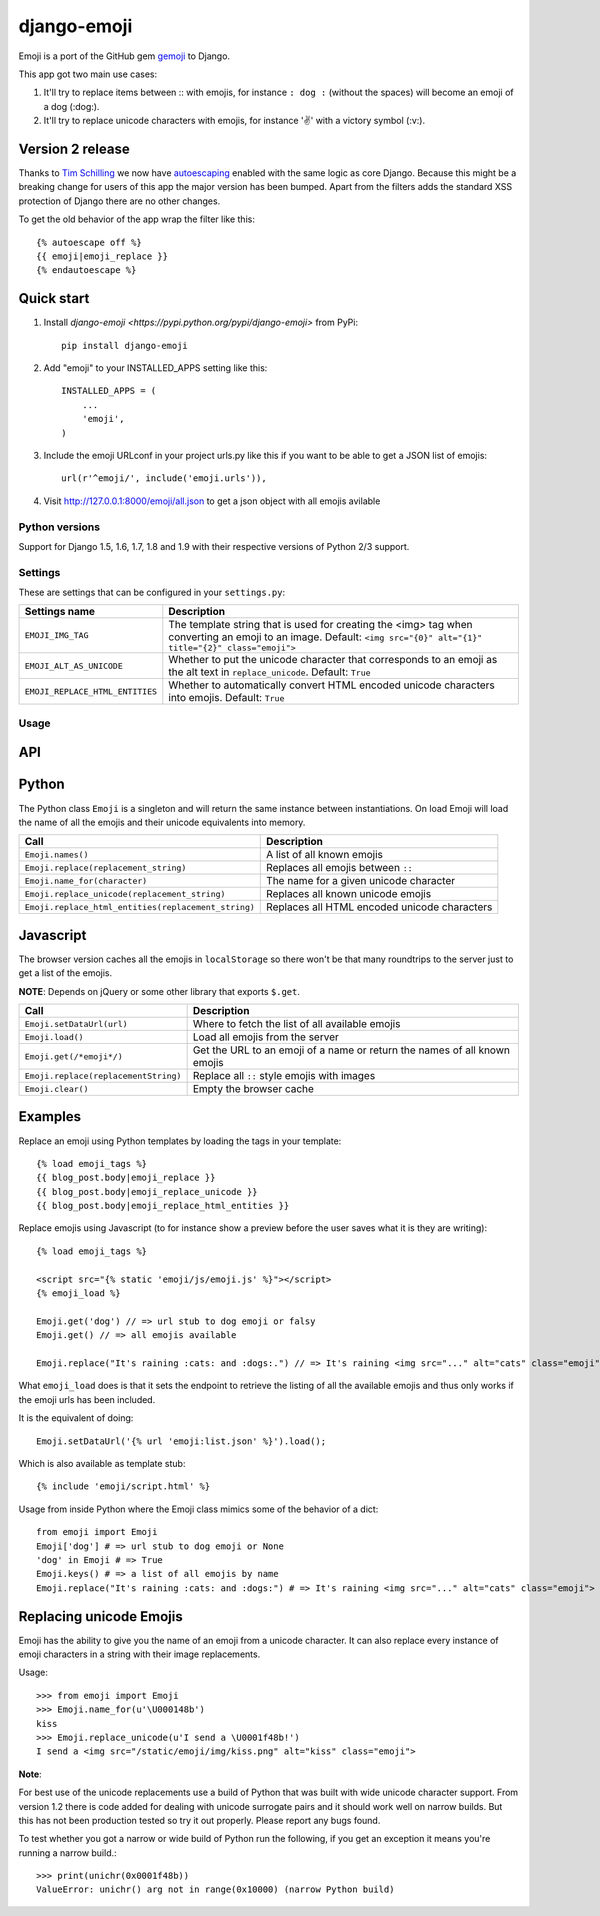 ============
django-emoji
============

.. image:: https://travis-ci.org/gaqzi/django-emoji.png?branch=master
   :target: https://travis-ci.org/gaqzi/django-emoji

.. image:: https://coveralls.io/repos/gaqzi/django-emoji/badge.png
   :target: https://coveralls.io/r/gaqzi/django-emoji

.. image:: https://img.shields.io/pypi/v/django-emoji.svg
   :target: https://pypi.python.org/pypi/django-emoji/
   :alt: Latest Version

.. image:: https://img.shields.io/pypi/pyversions/django-emoji.svg
   :target: https://pypi.python.org/pypi/django-emoji/
   :alt: Python versions

.. image:: https://img.shields.io/pypi/status/django-emoji.svg
   :target: https://pypi.python.org/pypi/django-emoji/
   :alt: Package status

Emoji is a port of the GitHub gem `gemoji`_ to Django.

This app got two main use cases:

1. It'll try to replace items between :: with emojis, for instance ``: dog :`` (without the spaces) will become an emoji of a dog (:dog:).
2. It'll try to replace unicode characters with emojis, for instance '✌️' with a victory symbol (:v:).

.. _gemoji: https://github.com/github/gemoji

Version 2 release
-----------------

Thanks to `Tim Schilling`_ we now have `autoescaping`_ enabled with the
same logic as core Django. Because this might be a breaking change for
users of this app the major version has been bumped. Apart from the
filters adds the standard XSS protection of Django there are no other
changes.

.. _Tim Schilling: https://github.com/tim-schilling
.. _autoescaping: https://docs.djangoproject.com/en/dev/ref/templates/builtins/#std:templatefilter-escape

To get the old behavior of the app wrap the filter like this::

      {% autoescape off %}
      {{ emoji|emoji_replace }}
      {% endautoescape %}

Quick start
-----------

1. Install `django-emoji <https://pypi.python.org/pypi/django-emoji>` from PyPi::

      pip install django-emoji

2. Add "emoji" to your INSTALLED_APPS setting like this::

      INSTALLED_APPS = (
          ...
          'emoji',
      )

3. Include the emoji URLconf in your project urls.py like this if you want to be able to get a JSON list of emojis::

      url(r'^emoji/', include('emoji.urls')),

4. Visit http://127.0.0.1:8000/emoji/all.json to get a json object with all emojis avilable

Python versions
===============

Support for Django 1.5, 1.6, 1.7, 1.8 and 1.9 with their respective versions of Python 2/3 support.

Settings
========

These are settings that can be configured in your ``settings.py``:

=============================== ========================================================
        Settings name                 Description
=============================== ========================================================
``EMOJI_IMG_TAG``                The template string that is used for creating the <img>
                                 tag when converting an emoji to an image. Default:
                                 ``<img src="{0}" alt="{1}" title="{2}" class="emoji">``
``EMOJI_ALT_AS_UNICODE``         Whether to put the unicode character that corresponds to
                                 an emoji as the alt text in ``replace_unicode``.
                                 Default: ``True``
``EMOJI_REPLACE_HTML_ENTITIES``  Whether to automatically convert HTML encoded unicode
                                 characters into emojis. Default: ``True``
=============================== ========================================================

Usage
=====

API
----

Python
------

The Python class ``Emoji`` is a singleton and will return the same
instance between instantiations. On load Emoji will load the name of
all the emojis and their unicode equivalents into memory.

=================================================== ============================================
               Call                                  Description
=================================================== ============================================
``Emoji.names()``                                   A list of all known emojis
``Emoji.replace(replacement_string)``               Replaces all emojis between ``::``
``Emoji.name_for(character)``                       The name for a given unicode character
``Emoji.replace_unicode(replacement_string)``       Replaces all known unicode emojis
``Emoji.replace_html_entities(replacement_string)`` Replaces all HTML encoded unicode characters
=================================================== ============================================

Javascript
----------

The browser version caches all the emojis in ``localStorage`` so
there won't be that many roundtrips to the server just to get a list
of the emojis.

**NOTE**: Depends on jQuery or some other library that exports ``$.get``.

==================================== ========================================
               Call                                  Description
==================================== ========================================
``Emoji.setDataUrl(url)``            Where to fetch the list of all available emojis
``Emoji.load()``                     Load all emojis from the server
``Emoji.get(/*emoji*/)``             Get the URL to an emoji of a name or return the names of all known emojis
``Emoji.replace(replacementString)`` Replace all ``::`` style emojis with images
``Emoji.clear()``                    Empty the browser cache
==================================== ========================================

Examples
--------

Replace an emoji using Python templates by loading the tags in your template::

      {% load emoji_tags %}
      {{ blog_post.body|emoji_replace }}
      {{ blog_post.body|emoji_replace_unicode }}
      {{ blog_post.body|emoji_replace_html_entities }}

Replace emojis using Javascript (to for instance show a preview before the user saves what it is they are writing)::

      {% load emoji_tags %}

      <script src="{% static 'emoji/js/emoji.js' %}"></script>
      {% emoji_load %}

      Emoji.get('dog') // => url stub to dog emoji or falsy
      Emoji.get() // => all emojis available

      Emoji.replace("It's raining :cats: and :dogs:.") // => It's raining <img src="..." alt="cats" class="emoji"> and <img src="..." alt="dogs" class="emoji">

What ``emoji_load`` does is that it sets the endpoint to retrieve the listing of all the available emojis and thus only works if the emoji urls has been included.

It is the equivalent of doing::

      Emoji.setDataUrl('{% url 'emoji:list.json' %}').load();

Which is also available as template stub::

      {% include 'emoji/script.html' %}

Usage from inside Python where the Emoji class mimics some of the behavior of a dict::

      from emoji import Emoji
      Emoji['dog'] # => url stub to dog emoji or None
      'dog' in Emoji # => True
      Emoji.keys() # => a list of all emojis by name
      Emoji.replace("It's raining :cats: and :dogs:") # => It's raining <img src="..." alt="cats" class="emoji"> and <img src="..." alt="dogs" class="emoji">


Replacing unicode Emojis
------------------------

Emoji has the ability to give you the name of an emoji from a unicode
character. It can also replace every instance of emoji characters in a
string with their image replacements.

Usage::

      >>> from emoji import Emoji
      >>> Emoji.name_for(u'\U000148b')
      kiss
      >>> Emoji.replace_unicode(u'I send a \U0001f48b!')
      I send a <img src="/static/emoji/img/kiss.png" alt="kiss" class="emoji">

**Note**:

For best use of the unicode replacements use a build of Python that
was built with wide unicode character support. From version 1.2 there
is code added for dealing with unicode surrogate pairs and it should
work well on narrow builds. But this has not been production tested so
try it out properly. Please report any bugs found.

To test whether you got a narrow or wide build of Python run the
following, if you get an exception it means you're running a narrow build.::

      >>> print(unichr(0x0001f48b))
      ValueError: unichr() arg not in range(0x10000) (narrow Python build)
